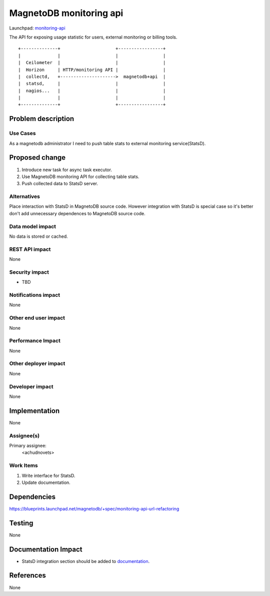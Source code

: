 ..
 This work is licensed under a Creative Commons Attribution 3.0 Unported
 License.

 http://creativecommons.org/licenses/by/3.0/legalcode

========================
MagnetoDB monitoring api
========================

Launchpad: monitoring-api_

.. _monitoring-api:
   https://blueprints.launchpad.net/magnetodb/+spec/monitoring-api

The API for exposing usage statistic for users, external monitoring or
billing tools.
::

 +--------------+                     +-----------------+
 |              |                     |                 |
 |  Ceilometer  |                     |                 |
 |  Horizon     | HTTP/monitoring API |                 |
 |  collectd,   +--------------------->  magnetodb+api  |
 |  statsd,     |                     |                 |
 |  nagios...   |                     |                 |
 |              |                     |                 |
 +--------------+                     +-----------------+


Problem description
===================

---------
Use Cases
---------

As a magnetodb administrator I need to push table stats to external monitoring
service(StatsD). 


Proposed change
===============

1. Introduce new task for async task executor.
2. Use MagnetoDB monitoring API for collecting table stats.
3. Push collected data to StatsD server.

------------
Alternatives
------------

Place interaction with StatsD in MagnetoDB source code. However integration
with StatsD is special case so it's better don't add unnecessary dependences
to MagnetoDB source code.


-----------------
Data model impact
-----------------

No data is stored or cached.


---------------
REST API impact
---------------

None

---------------
Security impact
---------------

* TBD

--------------------
Notifications impact
--------------------

None


---------------------
Other end user impact
---------------------

None


------------------
Performance Impact
------------------

None


---------------------
Other deployer impact
---------------------

None


----------------
Developer impact
----------------

None


Implementation
==============

None


-----------
Assignee(s)
-----------

Primary assignee:
  <achudnovets>


----------
Work Items
----------

1. Write interface for StatsD.
2. Update documentation.


Dependencies
============

https://blueprints.launchpad.net/magnetodb/+spec/monitoring-api-url-refactoring


Testing
=======

None


Documentation Impact
====================

* StatsD integration section should be added to documentation_.

.. _documentation:
   http://magnetodb.readthedocs.org/en/latest/api_reference.html


References
==========

None
